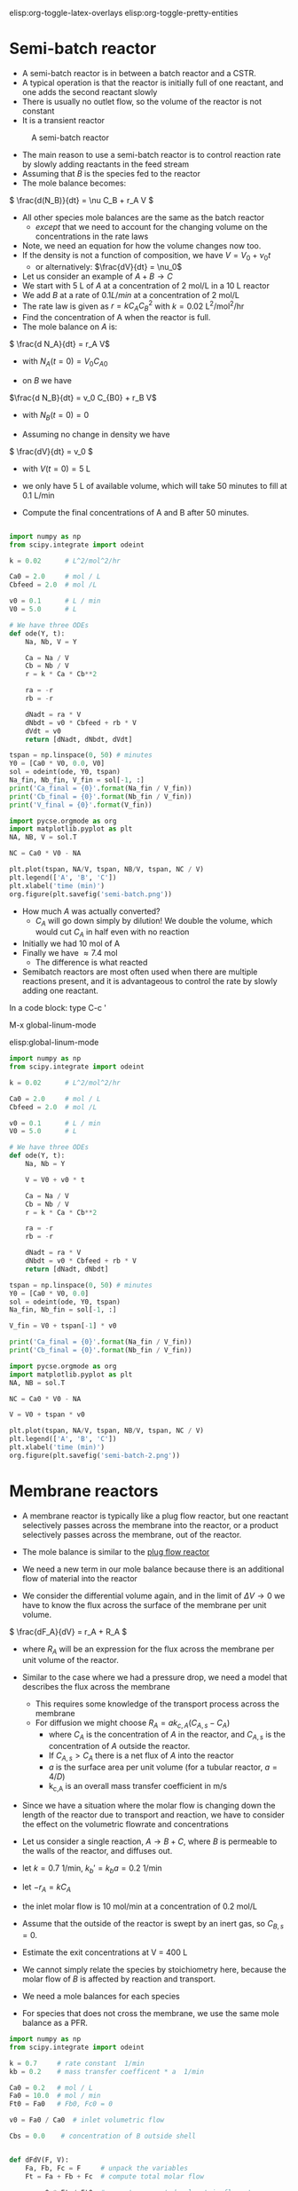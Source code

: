 #+STARTUP: showall
elisp:org-toggle-latex-overlays  elisp:org-toggle-pretty-entities

* Semi-batch reactor

- A semi-batch reactor is in between a batch reactor and a CSTR.
- A typical operation is that the reactor is initially full of one reactant, and one adds the second reactant slowly
- There is usually no outlet flow, so the volume of the reactor is not constant
- It is a transient reactor

#+attr_org: :width 300
#+CAPTION: A semi-batch reactor
[[./images/semi-batch-reactor-schematic.png]]

- The main reason to use a semi-batch reactor is to control reaction rate by slowly adding reactants in the feed stream
- Assuming that $B$ is the species fed to the reactor
- The mole balance becomes:
\( \frac{d(N_B)}{dt} = \nu C_B + r_A V \)

- All other species mole balances are the same as the batch reactor
  - /except/ that we need to account for the changing volume on the concentrations in the rate laws

- Note, we need an equation for how the volume changes now too.
- If the density is not a function of composition, we have $V = V_0 + \nu_0 t$
  - or alternatively: $\frac{dV}{dt} = \nu_0$

- Let us consider an example of $A + B \rightarrow C$
- We start with 5 L of $A$ at a concentration of 2 mol/L in a 10 L reactor
- We add $B$ at a rate of $0.1 L / min$ at a concentration of 2 mol/L
- The rate law is given as $r = k C_A C_B^2$ with $k = 0.02$ L^2/mol^2/hr
- Find the concentration of A when the reactor is full.
- The mole balance on $A$ is:

\( \frac{d N_A}{dt} = r_A V\)
  - with $N_A(t=0) = V_0 C_{A0}$

- on $B$ we have
\(\frac{d N_B}{dt} = v_0 C_{B0} + r_B  V\)
  - with $N_B(t=0) = 0$

- Assuming no change in density we have
\( \frac{dV}{dt} = v_0 \)
   - with $V(t=0) = 5$ L

- we only have 5 L of available volume, which will take 50 minutes to fill at 0.1 L/min

- Compute the final concentrations of A and B after 50 minutes.

#+BEGIN_SRC python :results output org drawer

#+END_SRC


#+BEGIN_SRC python :results output org drawer
import numpy as np
from scipy.integrate import odeint

k = 0.02      # L^2/mol^2/hr

Ca0 = 2.0     # mol / L
Cbfeed = 2.0  # mol /L

v0 = 0.1      # L / min
V0 = 5.0      # L

# We have three ODEs
def ode(Y, t):
    Na, Nb, V = Y

    Ca = Na / V
    Cb = Nb / V
    r = k * Ca * Cb**2

    ra = -r
    rb = -r

    dNadt = ra * V
    dNbdt = v0 * Cbfeed + rb * V
    dVdt = v0
    return [dNadt, dNbdt, dVdt]

tspan = np.linspace(0, 50) # minutes
Y0 = [Ca0 * V0, 0.0, V0]
sol = odeint(ode, Y0, tspan)
Na_fin, Nb_fin, V_fin = sol[-1, :]
print('Ca_final = {0}'.format(Na_fin / V_fin))
print('Cb_final = {0}'.format(Nb_fin / V_fin))
print('V_final = {0}'.format(V_fin))

import pycse.orgmode as org
import matplotlib.pyplot as plt
NA, NB, V = sol.T

NC = Ca0 * V0 - NA

plt.plot(tspan, NA/V, tspan, NB/V, tspan, NC / V)
plt.legend(['A', 'B', 'C'])
plt.xlabel('time (min)')
org.figure(plt.savefig('semi-batch.png'))
#+END_SRC

#+RESULTS:
:RESULTS:
Ca_final = -5.433684940794776e-12
Cb_final = 1.7333333333273693
V_final = 74.99999999999997
[[file:semi-batch.png]]
:END:

- How much $A$ was actually converted?
  - $C_A$ will go down simply by dilution! We double the volume, which would cut $C_A$ in half even with no reaction

- Initially we had 10 mol of A
- Finally we have \approx 7.4 mol
  - The difference is what reacted

- Semibatch reactors are most often used when there are multiple reactions present, and it is advantageous to control the rate by slowly adding one reactant.

In a code block: type C-c '

M-x global-linum-mode

elisp:global-linum-mode

#+BEGIN_SRC python :results output org drawer
import numpy as np
from scipy.integrate import odeint

k = 0.02      # L^2/mol^2/hr

Ca0 = 2.0     # mol / L
Cbfeed = 2.0  # mol /L

v0 = 0.1      # L / min
V0 = 5.0      # L

# We have three ODEs
def ode(Y, t):
    Na, Nb = Y

    V = V0 + v0 * t

    Ca = Na / V
    Cb = Nb / V
    r = k * Ca * Cb**2

    ra = -r
    rb = -r

    dNadt = ra * V
    dNbdt = v0 * Cbfeed + rb * V
    return [dNadt, dNbdt]

tspan = np.linspace(0, 50) # minutes
Y0 = [Ca0 * V0, 0.0]
sol = odeint(ode, Y0, tspan)
Na_fin, Nb_fin = sol[-1, :]

V_fin = V0 + tspan[-1] * v0

print('Ca_final = {0}'.format(Na_fin / V_fin))
print('Cb_final = {0}'.format(Nb_fin / V_fin))

import pycse.orgmode as org
import matplotlib.pyplot as plt
NA, NB = sol.T

NC = Ca0 * V0 - NA

V = V0 + tspan * v0

plt.plot(tspan, NA/V, tspan, NB/V, tspan, NC / V)
plt.legend(['A', 'B', 'C'])
plt.xlabel('time (min)')
org.figure(plt.savefig('semi-batch-2.png'))
#+END_SRC

#+RESULTS:
:RESULTS:
Ca_final = 0.7415347174976624
Cb_final = 0.7415347174976624
[[file:semi-batch-2.png]]
:END:

* Membrane reactors

- A membrane reactor is typically like a plug flow reactor, but one reactant selectively passes across the membrane into the reactor, or a product selectively passes across the membrane, out of the reactor.

[[./images/membrane-reactor.png]]

- The mole balance is similar to the [[id:CC6133A5-FAC8-4C09-8AE5-584E9C8278E9][plug flow reactor]]

- We need a new term in our mole balance because there is an additional flow of material into the reactor

- We consider the differential volume again, and in the limit of $\Delta V \rightarrow 0$ we have to know the flux across the surface of the membrane per unit volume.

\( \frac{dF_A}{dV} = r_A + R_A  \)

  - where $R_A$ will be an expression for the flux across the membrane per unit volume of the reactor.

- Similar to the case where we had a pressure drop, we need a model that describes the flux across the membrane
  - This requires some knowledge of the transport process across the membrane
  - For diffusion we might choose $R_A = a k_{c,A}(C_{A,s} - C_A)$
     - where $C_A$ is the concentration of $A$ in the reactor, and $C_{A,s}$ is the concentration of $A$ outside the reactor.
     - If $C_{A,s} > C_A$ there is a net flux of $A$ into the reactor
     - $a$ is the surface area per unit volume (for a tubular reactor, $a=4/D$)
     - k_{c,A} is an overall mass transfer coefficient in m/s

- Since we have a situation where the molar flow is changing down the length of the reactor due to transport and reaction, we have to consider the effect on the volumetric flowrate and concentrations

- Let us consider a single reaction, $A \rightarrow B + C$, where $B$ is permeable to the walls of the reactor, and diffuses out.
- let $k = 0.7$ 1/min, $k_b' = k_b a =  0.2$ 1/min
- let $-r_A = k C_A$
- the inlet molar flow is 10 mol/min at a concentration of 0.2 mol/L
- Assume that the outside of the reactor is swept by an inert gas, so $C_{B,s} = 0$.
- Estimate the exit concentrations at V = 400 L

- We cannot simply relate the species by stoichiometry here, because the molar flow of $B$ is affected by reaction and transport.
- We need a mole balances for each species
- For species that does not cross the membrane, we use the same mole balance as a PFR.

#+name: my-favorite-block
#+BEGIN_SRC python
import numpy as np
from scipy.integrate import odeint

k = 0.7     # rate constant  1/min
kb = 0.2    # mass transfer coefficent * a  1/min

Ca0 = 0.2   # mol / L
Fa0 = 10.0  # mol / min
Ft0 = Fa0   # Fb0, Fc0 = 0

v0 = Fa0 / Ca0  # inlet volumetric flow

Cbs = 0.0    # concentration of B outside shell


def dFdV(F, V):
    Fa, Fb, Fc = F     # unpack the variables
    Ft = Fa + Fb + Fc  # compute total molar flow

    v = v0 * Ft / Ft0  # compute corrected volumetric flowrate
    Ca = Fa / v        # compute concentrations
    Cb = Fb / v
    ra = -k * Ca       # compute reaction rate
    rb = -ra
    rc = -ra
    Rb = kb * (Cbs - Cb)  # rate of mass transfer across shell

    # define the mole balances
    dFadV = ra
    dFbdV = rb + Rb
    dFcdV = rc
    return [dFadV, dFbdV, dFcdV]

Vspan = np.linspace(0.0, 400.0)  # liters
F0 = [Fa0, 0, 0]
sol = odeint(dFdV, F0, Vspan)
Faexit, Fbexit, Fcexit = sol[-1, :]
print('''Fa_exit = {0} mol/min
Fb_exit = {1} mol/min
Fc_exit = {2} mol/min'''.format(Faexit, Fbexit, Fcexit))

v_exit = v0 * (Faexit + Fbexit + Fcexit) / Ft0

print('''Ca_exit = {0} mol/L
Cb_exit = {1} mol/L
Cc_exit = {2} mol/L'''.format(Faexit / v_exit, Fbexit / v_exit, Fcexit / v_exit))
#+END_SRC

You can put what ever you want in here. 

Separate paragraphs,

| a | table |

etc...


#+RESULTS: my-favorite-block
: Fa_exit = 0.23592352651668289 mol/min
: Fb_exit = 4.469312535575382 mol/min
: Fc_exit = 9.764076473483316 mol/min
: Ca_exit = 0.003261019152591015 mol/L
: Cb_exit = 0.06177643235760899 mol/L
: Cc_exit = 0.1349625484898 mol/L



- What you can see here is that $F_C$ and $F_A$ can be related by stoichiometry:

#+BEGIN_SRC python
Fa0 = 10.0
Fa_exit = 0.235923526517
xi = (Fa_exit - Fa0) / -1  # reaction extent

Fc_exit = xi * 1  # extent * stoichiometry
print(Fc_exit)
#+END_SRC

#+RESULTS:
: 9.764076473483

- However, $F_B$ cannot be related by stoichiometry (or reaction extent) because it also changes by transport across the reactor walls

- This is an introduction to the membrane reactor
- Where the membrane reactor has real impact is when multiple reactions are present, and selectivity is important.
- Membrane reactors are especially helpful in cases where equilibrium limits exist

- We will see more of these in future lectures.
